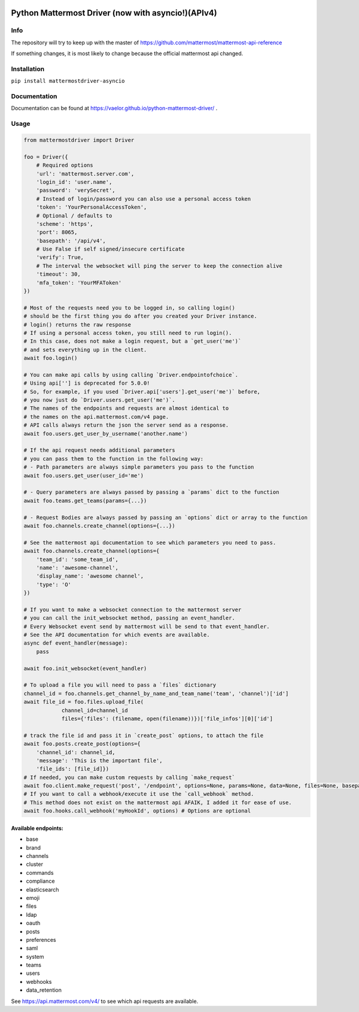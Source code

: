 
.. image:: https://img.shields.io/pypi/v/mattermostdriver-asyncio.svg
    :target: https://pypi.python.org/pypi/mattermostdriver-asyncio

.. image:: https://img.shields.io/pypi/l/mattermostdriver-asyncio.svg
    :target: https://pypi.python.org/pypi/mattermostdriver-asyncio

.. image:: https://img.shields.io/pypi/pyversions/mattermostdriver-asyncio.svg
    :target: https://pypi.python.org/pypi/mattermostdriver-asyncio

Python Mattermost Driver (now with asyncio!)(APIv4)
===================================================

Info
----

The repository will try to keep up with the master of https://github.com/mattermost/mattermost-api-reference

If something changes, it is most likely to change because the official mattermost api changed.

Installation
------------

.. inclusion-marker-start-install

``pip install mattermostdriver-asyncio``

.. inclusion-marker-end-install

Documentation
-------------
Documentation can be found at https://vaelor.github.io/python-mattermost-driver/ .

Usage
-----

.. inclusion-marker-start-usage

.. code:: python

    from mattermostdriver import Driver

    foo = Driver({
        # Required options
        'url': 'mattermost.server.com',
        'login_id': 'user.name',
        'password': 'verySecret',
        # Instead of login/password you can also use a personal access token
        'token': 'YourPersonalAccessToken',
        # Optional / defaults to
        'scheme': 'https',
        'port': 8065,
        'basepath': '/api/v4',
        # Use False if self signed/insecure certificate
        'verify': True,
        # The interval the websocket will ping the server to keep the connection alive
        'timeout': 30,
        'mfa_token': 'YourMFAToken'
    })

    # Most of the requests need you to be logged in, so calling login()
    # should be the first thing you do after you created your Driver instance.
    # login() returns the raw response
    # If using a personal access token, you still need to run login().
    # In this case, does not make a login request, but a `get_user('me')`
    # and sets everything up in the client.
    await foo.login()

    # You can make api calls by using calling `Driver.endpointofchoice`.
    # Using api[''] is deprecated for 5.0.0!
    # So, for example, if you used `Driver.api['users'].get_user('me')` before,
    # you now just do `Driver.users.get_user('me')`.
    # The names of the endpoints and requests are almost identical to
    # the names on the api.mattermost.com/v4 page.
    # API calls always return the json the server send as a response.
    await foo.users.get_user_by_username('another.name')

    # If the api request needs additional parameters
    # you can pass them to the function in the following way:
    # - Path parameters are always simple parameters you pass to the function
    await foo.users.get_user(user_id='me')

    # - Query parameters are always passed by passing a `params` dict to the function
    await foo.teams.get_teams(params={...})

    # - Request Bodies are always passed by passing an `options` dict or array to the function
    await foo.channels.create_channel(options={...})

    # See the mattermost api documentation to see which parameters you need to pass.
    await foo.channels.create_channel(options={
        'team_id': 'some_team_id',
        'name': 'awesome-channel',
        'display_name': 'awesome channel',
        'type': 'O'
    })

    # If you want to make a websocket connection to the mattermost server
    # you can call the init_websocket method, passing an event_handler.
    # Every Websocket event send by mattermost will be send to that event_handler.
    # See the API documentation for which events are available.
    async def event_handler(message):
        pass

    await foo.init_websocket(event_handler)

    # To upload a file you will need to pass a `files` dictionary
    channel_id = foo.channels.get_channel_by_name_and_team_name('team', 'channel')['id']
    await file_id = foo.files.upload_file(
                channel_id=channel_id
                files={'files': (filename, open(filename))})['file_infos'][0]['id']

    # track the file id and pass it in `create_post` options, to attach the file
    await foo.posts.create_post(options={
        'channel_id': channel_id,
        'message': 'This is the important file',
        'file_ids': [file_id]})
    # If needed, you can make custom requests by calling `make_request`
    await foo.client.make_request('post', '/endpoint', options=None, params=None, data=None, files=None, basepath=None)
    # If you want to call a webhook/execute it use the `call_webhook` method.
    # This method does not exist on the mattermost api AFAIK, I added it for ease of use.
    await foo.hooks.call_webhook('myHookId', options) # Options are optional


.. inclusion-marker-end-usage

Available endpoints:
''''''''''''''''''''

-  base
-  brand
-  channels
-  cluster
-  commands
-  compliance
-  elasticsearch
-  emoji
-  files
-  ldap
-  oauth
-  posts
-  preferences
-  saml
-  system
-  teams
-  users
-  webhooks
-  data_retention

See https://api.mattermost.com/v4/ to see which api requests are
available.


